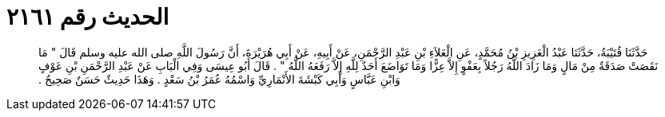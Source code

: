 
= الحديث رقم ٢١٦١

[quote.hadith]
حَدَّثَنَا قُتَيْبَةُ، حَدَّثَنَا عَبْدُ الْعَزِيزِ بْنُ مُحَمَّدٍ، عَنِ الْعَلاَءِ بْنِ عَبْدِ الرَّحْمَنِ، عَنْ أَبِيهِ، عَنْ أَبِي هُرَيْرَةَ، أَنَّ رَسُولَ اللَّهِ صلى الله عليه وسلم قَالَ ‏"‏ مَا نَقَصَتْ صَدَقَةٌ مِنْ مَالٍ وَمَا زَادَ اللَّهُ رَجُلاً بِعَفْوٍ إِلاَّ عِزًّا وَمَا تَوَاضَعَ أَحَدٌ لِلَّهِ إِلاَّ رَفَعَهُ اللَّهُ ‏"‏ ‏.‏ قَالَ أَبُو عِيسَى وَفِي الْبَابِ عَنْ عَبْدِ الرَّحْمَنِ بْنِ عَوْفٍ وَابْنِ عَبَّاسٍ وَأَبِي كَبْشَةَ الأَنْمَارِيِّ وَاسْمُهُ عُمَرُ بْنُ سَعْدٍ ‏.‏ وَهَذَا حَدِيثٌ حَسَنٌ صَحِيحٌ ‏.‏